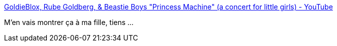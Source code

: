 :jbake-type: post
:jbake-status: published
:jbake-title: GoldieBlox, Rube Goldberg, & Beastie Boys "Princess Machine" (a concert for little girls) - YouTube
:jbake-tags: sexisme,éducation,_mois_nov.,_année_2013
:jbake-date: 2013-11-20
:jbake-depth: ../
:jbake-uri: shaarli/1384952985000.adoc
:jbake-source: https://nicolas-delsaux.hd.free.fr/Shaarli?searchterm=http%3A%2F%2Fwww.youtube.com%2Fwatch%3Fv%3DUFpe3Up9T_g&searchtags=sexisme+%C3%A9ducation+_mois_nov.+_ann%C3%A9e_2013
:jbake-style: shaarli

http://www.youtube.com/watch?v=UFpe3Up9T_g[GoldieBlox, Rube Goldberg, & Beastie Boys "Princess Machine" (a concert for little girls) - YouTube]

M'en vais montrer ça à ma fille, tiens ...
